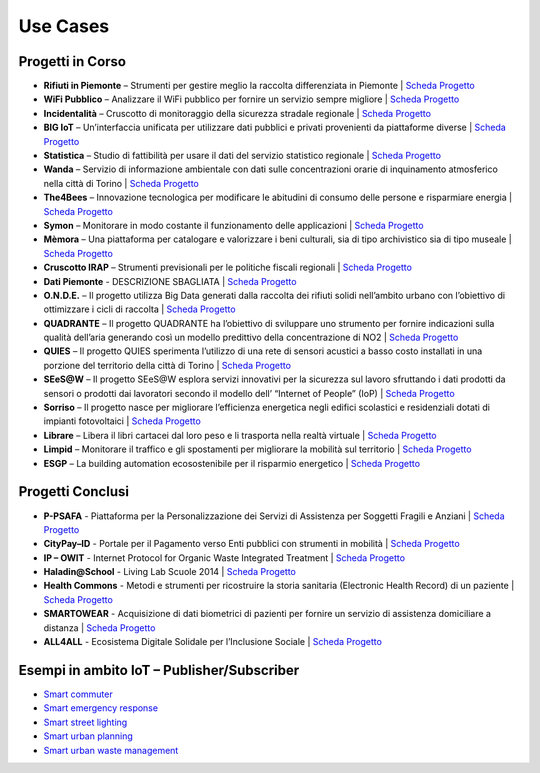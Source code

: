 **Use Cases**
*************

**Progetti in Corso**
=====================

* **Rifiuti in Piemonte** – Strumenti per gestire meglio la raccolta differenziata in Piemonte | `Scheda Progetto <http://www.smartdatanet.it/progetti/157-rifiuti-in-piemonte.html>`_
* **WiFi Pubblico** – Analizzare il WiFi pubblico per fornire un servizio sempre migliore | `Scheda Progetto <http://www.smartdatanet.it/progetti/156-wi-fi-pubblico.html>`_
* **Incidentalità** – Cruscotto di monitoraggio della sicurezza stradale regionale | `Scheda Progetto <http://www.smartdatanet.it/progetti/147-incidentalita.html>`_
* **BIG IoT** – Un’interfaccia unificata per utilizzare dati pubblici e privati provenienti da piattaforme diverse | `Scheda Progetto <http://www.smartdatanet.it/progetti/146-big-iot.html>`_
* **Statistica** – Studio di fattibilità per usare il dati del servizio statistico regionale | `Scheda Progetto <http://www.smartdatanet.it/progetti/145-statistica.html>`_
* **Wanda** – Servizio di informazione ambientale con dati sulle concentrazioni orarie di inquinamento atmosferico nella città di Torino | `Scheda Progetto  <http://www.smartdatanet.it/progetti/149-wanda.html>`_
* **The4Bees** – Innovazione tecnologica per modificare le abitudini di consumo delle persone e risparmiare energia | `Scheda Progetto <http://www.smartdatanet.it/progetti/150-the4bees.html>`_
* **Symon** – Monitorare in modo costante il funzionamento delle applicazioni | `Scheda Progetto <http://www.smartdatanet.it/progetti/155-symon.html>`_
* **Mèmora** – Una piattaforma per catalogare e valorizzare i beni culturali, sia di tipo archivistico sia di tipo museale | `Scheda Progetto <http://www.smartdatanet.it/progetti/151-memora.html>`_
* **Cruscotto IRAP** – Strumenti previsionali per le politiche fiscali regionali | `Scheda Progetto <http://www.smartdatanet.it/progetti/152-cruscotto-irap.html>`_
* **Dati Piemonte** - DESCRIZIONE SBAGLIATA | `Scheda Progetto <http://www.smartdatanet.it/progetti/154-dati-piemonte.html>`_
* **O.N.D.E.** – Il progetto utilizza Big Data generati dalla raccolta dei rifiuti solidi nell’ambito urbano con l’obiettivo di ottimizzare i cicli di raccolta | `Scheda Progetto <http://www.smartdatanet.it/progetti/79-onde-yucca.html>`_
* **QUADRANTE** – Il progetto QUADRANTE ha l’obiettivo di sviluppare uno strumento per fornire indicazioni sulla qualità dell’aria generando così un modello predittivo della concentrazione di NO2 | `Scheda Progetto <http://www.smartdatanet.it/progetti/80-quandrante-yucca.html>`_
* **QUIES** – Il progetto QUIES sperimenta l’utilizzo di una rete di sensori acustici a basso costo installati in una porzione del territorio della città di Torino | `Scheda Progetto <http://www.smartdatanet.it/progetti/81-quies-yucca.html>`_
* **SEeS@W** – Il progetto SEeS@W esplora servizi innovativi per la sicurezza sul lavoro sfruttando i dati prodotti da sensori o prodotti dai lavoratori secondo il modello dell’ “Internet of People” (IoP) | `Scheda Progetto <http://www.smartdatanet.it/progetti/82-sees-w-yucca.html>`_
* **Sorriso** – Il progetto nasce per migliorare l’efficienza energetica negli edifici scolastici e residenziali dotati di impianti fotovoltaici | `Scheda Progetto <http://www.smartdatanet.it/progetti/83-sorriso-yucca.html>`_
* **Librare** – Libera il libri cartacei dal loro peso e li trasporta nella realtà virtuale  | `Scheda Progetto <http://www.smartdatanet.it/progetti/76-librare-yucca.html>`_
* **Limpid** – Monitorare il traffico e gli spostamenti per migliorare la mobilità sul territorio | `Scheda Progetto <http://www.smartdatanet.it/progetti/78-limpid-yucca.html>`_
* **ESGP** – La building automation ecosostenibile per il risparmio energetico | `Scheda Progetto <http://www.smartdatanet.it/progetti/74-esgp-yucca.html>`_
 

**Progetti Conclusi**
=====================

* **P-PSAFA** - Piattaforma per la Personalizzazione dei Servizi di Assistenza per Soggetti Fragili e Anziani | `Scheda Progetto <http://www.smartdatanet.it/progetti/progetti-conclusi/141-p-psafa-2.html>`_
* **CityPay–ID** - Portale per il Pagamento verso Enti pubblici con strumenti in mobilità | `Scheda Progetto <http://www.smartdatanet.it/progetti/progetti-conclusi/138-citypay-id-2.html>`_
* **IP – OWIT** - Internet Protocol for Organic Waste Integrated Treatment | `Scheda Progetto <http://www.smartdatanet.it/progetti/progetti-conclusi/140-ip-owit-2.html>`_
* **Haladin@School** - Living Lab Scuole 2014 | `Scheda Progetto <http://www.smartdatanet.it/progetti/progetti-conclusi/153-living-lab-scuole-2.html>`_
* **Health Commons** - Metodi e strumenti per ricostruire la storia sanitaria (Electronic Health Record) di un paziente | `Scheda Progetto <http://www.smartdatanet.it/progetti/progetti-conclusi/139-healthcommons-2.html>`_
* **SMARTOWEAR** - Acquisizione di dati biometrici di pazienti per fornire un servizio di assistenza domiciliare a distanza | `Scheda Progetto <http://www.smartdatanet.it/progetti/progetti-conclusi/142-smartowear-2.html>`_
* **ALL4ALL** - Ecosistema Digitale Solidale per l’Inclusione Sociale | `Scheda Progetto <http://www.smartdatanet.it/progetti/progetti-conclusi/137-all4all-2.html>`_




**Esempi in ambito IoT – Publisher/Subscriber**
===============================================

•	`Smart commuter <http://developer.smartdatanet.it/platform/use-cases/smart-commuter/>`_
•	`Smart emergency response <http://developer.smartdatanet.it/platform/use-cases/smart-emergency-responce/>`_
•	`Smart street lighting <http://developer.smartdatanet.it/platform/use-cases/smart-street-lighting/>`_
•	`Smart urban planning <http://developer.smartdatanet.it/platform/use-cases/smart-urban-planning/>`_
•	`Smart urban waste management  <http://developer.smartdatanet.it/platform/use-cases/smart-urban-waste-management/>`_     
